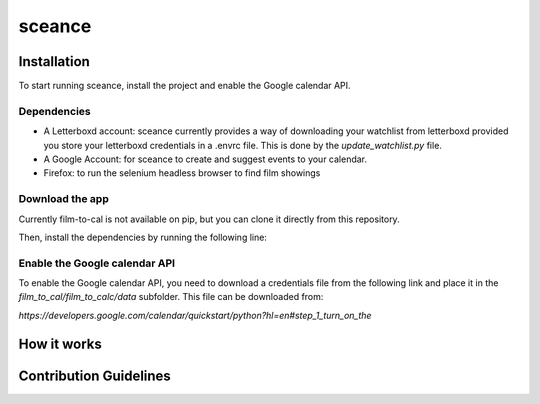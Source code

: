 ***********
sceance
***********

Installation
############

To start running sceance, install the project and enable the Google calendar API.

Dependencies
============
- A Letterboxd account: sceance currently provides a way of downloading your watchlist from letterboxd provided you store your letterboxd credentials in a .envrc file. This is done by the `update_watchlist.py` file.

- A Google Account: for sceance to create and suggest events to your calendar.

- Firefox: to run the selenium headless browser to find film showings

Download the app
================
Currently film-to-cal is not available on pip, but you can clone it directly from this repository.

.. code-block:: console
   git clone git@github.com:sjmignot/film-to-cal.git

Then, install the dependencies by running the following line:

.. code-block:: console
   pip install -r requirements.txt

Enable the Google calendar API
==============================

To enable the Google calendar API, you need to download a credentials file from the following link and place it in the `film_to_cal/film_to_calc/data` subfolder. This file can be downloaded from:

`https://developers.google.com/calendar/quickstart/python?hl=en#step_1_turn_on_the`

How it works
############

Contribution Guidelines
#######################

